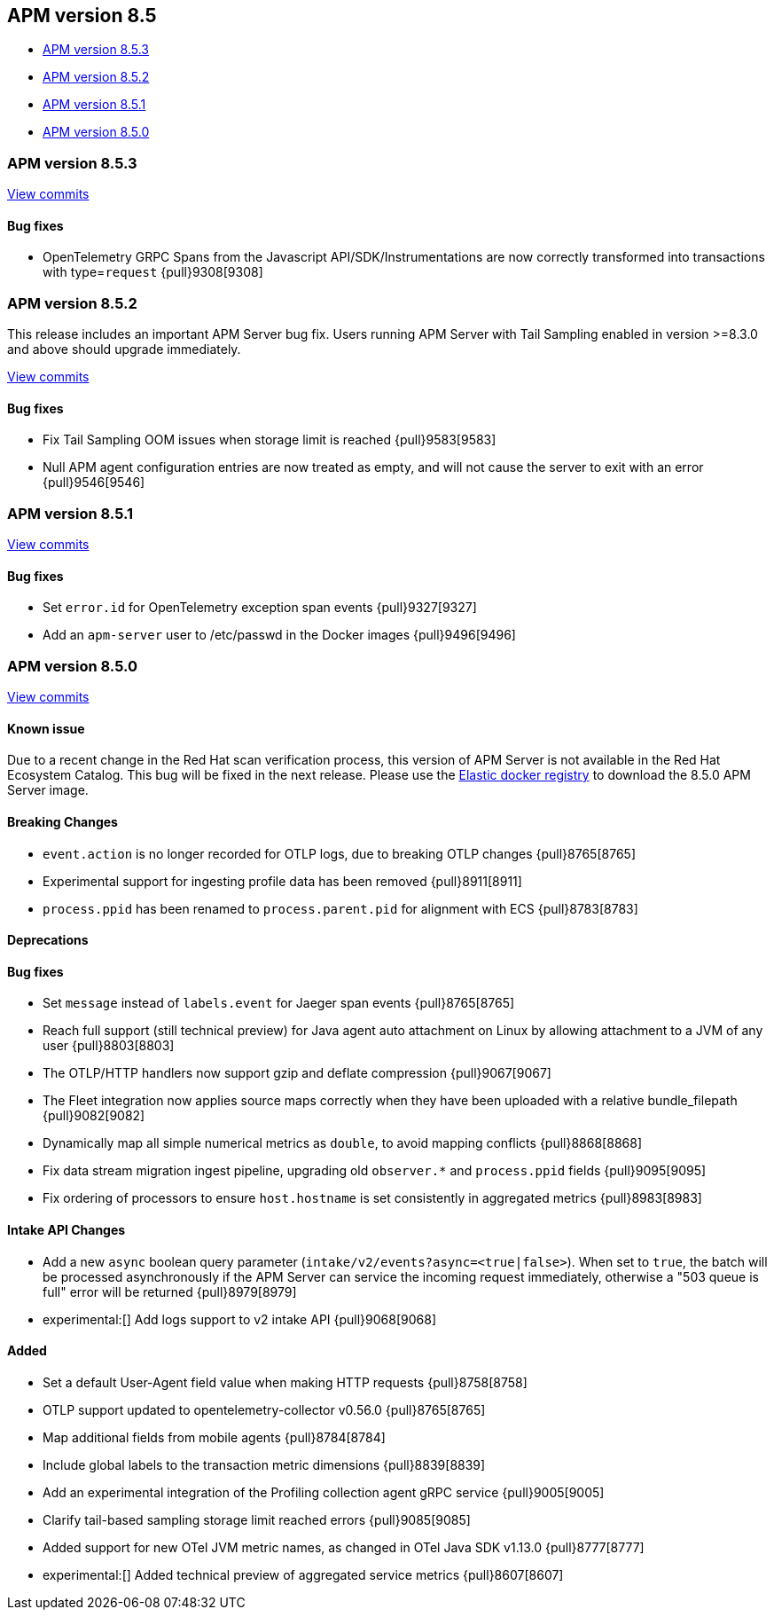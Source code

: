 [[apm-release-notes-8.5]]
== APM version 8.5

* <<apm-release-notes-8.5.3>>
* <<apm-release-notes-8.5.2>>
* <<apm-release-notes-8.5.1>>
* <<apm-release-notes-8.5.0>>

[float]
[[apm-release-notes-8.5.3]]
=== APM version 8.5.3

https://github.com/elastic/apm-server/compare/v8.5.2\...v8.5.3[View commits]

[float]
==== Bug fixes
- OpenTelemetry GRPC Spans from the Javascript API/SDK/Instrumentations are now correctly transformed into transactions with type=`request` {pull}9308[9308]

[float]
[[apm-release-notes-8.5.2]]
=== APM version 8.5.2

This release includes an important APM Server bug fix.
Users running APM Server with Tail Sampling enabled in version >=8.3.0 and above should upgrade immediately.

https://github.com/elastic/apm-server/compare/v8.5.1\...v8.5.2[View commits]

[float]
==== Bug fixes
- Fix Tail Sampling OOM issues when storage limit is reached {pull}9583[9583]
- Null APM agent configuration entries are now treated as empty, and will not cause the server to exit with an error {pull}9546[9546]

[float]
[[apm-release-notes-8.5.1]]
=== APM version 8.5.1

https://github.com/elastic/apm-server/compare/v8.5.0\...v8.5.1[View commits]

[float]
==== Bug fixes
- Set `error.id` for OpenTelemetry exception span events {pull}9327[9327]
- Add an `apm-server` user to /etc/passwd in the Docker images {pull}9496[9496]

[float]
[[apm-release-notes-8.5.0]]
=== APM version 8.5.0

https://github.com/elastic/apm-server/compare/v8.4.3\...v8.5.0[View commits]

[float]
==== Known issue
Due to a recent change in the Red Hat scan verification process,
this version of APM Server is not available in the Red Hat Ecosystem Catalog.
This bug will be fixed in the next release.
Please use the https://www.docker.elastic.co/r/apm[Elastic docker registry] to download the 8.5.0 APM Server image.

[float]
==== Breaking Changes
- `event.action` is no longer recorded for OTLP logs, due to breaking OTLP changes {pull}8765[8765]
- Experimental support for ingesting profile data has been removed {pull}8911[8911]
- `process.ppid` has been renamed to `process.parent.pid` for alignment with ECS {pull}8783[8783]

[float]
==== Deprecations

[float]
==== Bug fixes
- Set `message` instead of `labels.event` for Jaeger span events {pull}8765[8765]
- Reach full support (still technical preview) for Java agent auto attachment on Linux by allowing attachment to a JVM of any user {pull}8803[8803]
- The OTLP/HTTP handlers now support gzip and deflate compression {pull}9067[9067]
- The Fleet integration now applies source maps correctly when they have been uploaded with a relative bundle_filepath {pull}9082[9082]
- Dynamically map all simple numerical metrics as `double`, to avoid mapping conflicts {pull}8868[8868]
- Fix data stream migration ingest pipeline, upgrading old `observer.*` and `process.ppid` fields {pull}9095[9095]
- Fix ordering of processors to ensure `host.hostname` is set consistently in aggregated metrics {pull}8983[8983]

[float]
==== Intake API Changes
- Add a new `async` boolean query parameter (`intake/v2/events?async=<true|false>`).
  When set to `true`, the batch will be processed asynchronously if the APM Server can
  service the incoming request immediately, otherwise a "503 queue is full" error will
  be returned {pull}8979[8979]
- experimental:[] Add logs support to v2 intake API {pull}9068[9068]

[float]
==== Added
- Set a default User-Agent field value when making HTTP requests {pull}8758[8758]
- OTLP support updated to opentelemetry-collector v0.56.0 {pull}8765[8765]
- Map additional fields from mobile agents {pull}8784[8784]
- Include global labels to the transaction metric dimensions {pull}8839[8839]
- Add an experimental integration of the Profiling collection agent gRPC service {pull}9005[9005]
- Clarify tail-based sampling storage limit reached errors {pull}9085[9085]
- Added support for new OTel JVM metric names, as changed in OTel Java SDK v1.13.0 {pull}8777[8777]
- experimental:[] Added technical preview of aggregated service metrics {pull}8607[8607]
